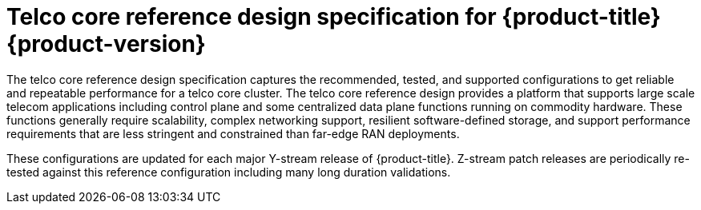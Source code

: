 :_mod-docs-content-type: ASSEMBLY
[id="cnf-core-reference-design"]
= Telco core reference design specification for {product-title} {product-version}
:context: core-ref-design

toc::[]

The telco core reference design specification captures the recommended, tested, and supported configurations to get reliable and repeatable performance for a telco core cluster.
The telco core reference design provides a platform that supports large scale telecom applications including control plane and some centralized data plane functions running on commodity hardware.
These functions generally require scalability, complex networking support, resilient software-defined storage, and support performance requirements that are less stringent and constrained than far-edge RAN deployments.

These configurations are updated for each major Y-stream release of {product-title}.
Z-stream patch releases are periodically re-tested against this reference configuration including many long duration validations.
